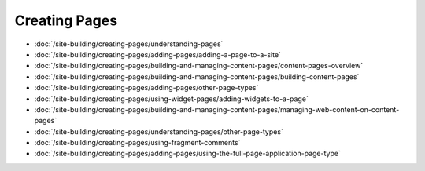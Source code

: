 Creating Pages
==============

-  :doc:`/site-building/creating-pages/understanding-pages`
-  :doc:`/site-building/creating-pages/adding-pages/adding-a-page-to-a-site`
-  :doc:`/site-building/creating-pages/building-and-managing-content-pages/content-pages-overview`
-  :doc:`/site-building/creating-pages/building-and-managing-content-pages/building-content-pages`
-  :doc:`/site-building/creating-pages/adding-pages/other-page-types`
-  :doc:`/site-building/creating-pages/using-widget-pages/adding-widgets-to-a-page`
-  :doc:`/site-building/creating-pages/building-and-managing-content-pages/managing-web-content-on-content-pages`
-  :doc:`/site-building/creating-pages/understanding-pages/other-page-types`
-  :doc:`/site-building/creating-pages/using-fragment-comments`
-  :doc:`/site-building/creating-pages/adding-pages/using-the-full-page-application-page-type`
